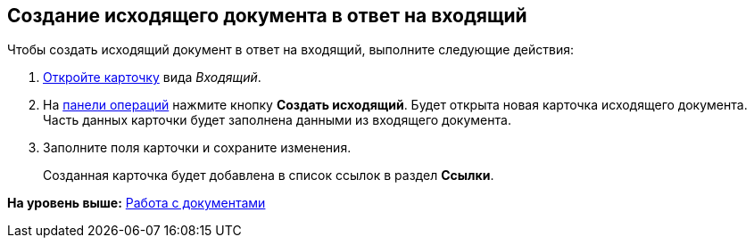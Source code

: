 
== Создание исходящего документа в ответ на входящий

Чтобы создать исходящий документ в ответ на входящий, выполните следующие действия:

. [.ph .cmd]#xref:OpenCard.adoc[Откройте карточку] вида [.keyword .parmname]_Входящий_.#
. [.ph .cmd]#На xref:CardOperations.adoc[панели операций] нажмите кнопку [.ph .uicontrol]*Создать исходящий*. Будет открыта новая карточка исходящего документа. Часть данных карточки будет заполнена данными из входящего документа.#
. [.ph .cmd]#Заполните поля карточки и сохраните изменения.#
+
Созданная карточка будет добавлена в список ссылок в раздел [.keyword .wintitle]*Ссылки*.

*На уровень выше:* xref:WorkWithDocuments.adoc[Работа с документами]
